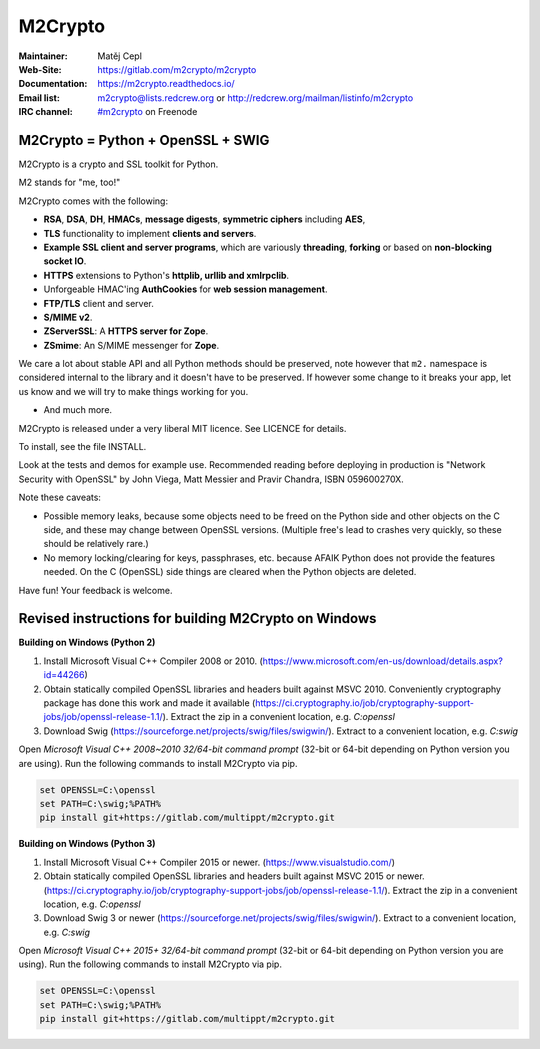 ========
M2Crypto
========


:Maintainer: Matěj Cepl
:Web-Site: https://gitlab.com/m2crypto/m2crypto
:Documentation: https://m2crypto.readthedocs.io/
:Email list: m2crypto@lists.redcrew.org or http://redcrew.org/mailman/listinfo/m2crypto
:IRC channel: `#m2crypto`_ on Freenode

M2Crypto = Python + OpenSSL + SWIG
----------------------------------

M2Crypto is a crypto and SSL toolkit for Python.

M2 stands for "me, too!"

M2Crypto comes with the following:

- **RSA**, **DSA**, **DH**, **HMACs**, **message digests**,
  **symmetric ciphers** including **AES**,

- **TLS** functionality to implement **clients and servers**.

- **Example SSL client and server programs**, which are variously
  **threading**, **forking** or based on **non-blocking socket IO**.

- **HTTPS** extensions to Python's **httplib, urllib and xmlrpclib**.

- Unforgeable HMAC'ing **AuthCookies** for **web session management**.

- **FTP/TLS** client and server.

- **S/MIME v2**.

- **ZServerSSL**: A **HTTPS server for Zope**.

- **ZSmime**: An S/MIME messenger for **Zope**.

We care a lot about stable API and all Python methods should be
preserved, note however that ``m2.`` namespace is considered internal to
the library and it doesn't have to be preserved. If however some change
to it breaks your app, let us know and we will try to make things
working for you.

- And much more.

M2Crypto is released under a very liberal MIT licence. See
LICENCE for details.

To install, see the file INSTALL.

Look at the tests and demos for example use. Recommended reading before
deploying in production is "Network Security with OpenSSL" by John Viega,
Matt Messier and Pravir Chandra, ISBN 059600270X.

Note these caveats:

- Possible memory leaks, because some objects need to be freed on the
  Python side and other objects on the C side, and these may change
  between OpenSSL versions. (Multiple free's lead to crashes very
  quickly, so these should be relatively rare.)

- No memory locking/clearing for keys, passphrases, etc. because AFAIK
  Python does not provide the features needed. On the C (OpenSSL) side
  things are cleared when the Python objects are deleted.

Have fun! Your feedback is welcome.

.. _`#m2crypto`:
    irc://Freenode/#m2crypto


Revised instructions for building M2Crypto on Windows
-----------------------------------------------------

**Building on Windows (Python 2)**

1. Install Microsoft Visual C++ Compiler 2008 or 2010. (https://www.microsoft.com/en-us/download/details.aspx?id=44266)
2. Obtain statically compiled OpenSSL libraries and headers built against MSVC 2010. Conveniently cryptography package has done this work and made it available (https://ci.cryptography.io/job/cryptography-support-jobs/job/openssl-release-1.1/). Extract the zip in a convenient location, e.g. `C:\openssl`
3. Download Swig (https://sourceforge.net/projects/swig/files/swigwin/). Extract to a convenient location, e.g. `C:\swig`

Open `Microsoft Visual C++ 2008~2010 32/64-bit command prompt` (32-bit or 64-bit depending on Python version you are using). Run the following commands to install M2Crypto via pip.

.. code:: bash

    set OPENSSL=C:\openssl
    set PATH=C:\swig;%PATH%
    pip install git+https://gitlab.com/multippt/m2crypto.git

**Building on Windows (Python 3)**

1. Install Microsoft Visual C++ Compiler 2015 or newer. (https://www.visualstudio.com/)
2. Obtain statically compiled OpenSSL libraries and headers built against MSVC 2015 or newer. (https://ci.cryptography.io/job/cryptography-support-jobs/job/openssl-release-1.1/). Extract the zip in a convenient location, e.g. `C:\openssl`
3. Download Swig 3 or newer (https://sourceforge.net/projects/swig/files/swigwin/). Extract to a convenient location, e.g. `C:\swig`

Open `Microsoft Visual C++ 2015+ 32/64-bit command prompt` (32-bit or 64-bit depending on Python version you are using). Run the following commands to install M2Crypto via pip.

.. code:: bash

    set OPENSSL=C:\openssl
    set PATH=C:\swig;%PATH%
    pip install git+https://gitlab.com/multippt/m2crypto.git
